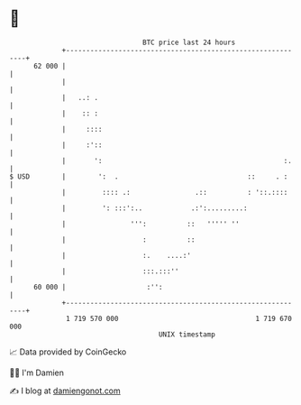 * 👋

#+begin_example
                                    BTC price last 24 hours                    
                +------------------------------------------------------------+ 
         62 000 |                                                            | 
                |                                                            | 
                |   ..: .                                                    | 
                |    :: :                                                    | 
                |     ::::                                                   | 
                |     :'::                                                   | 
                |       ':                                             :.    | 
   $ USD        |        ':  .                                ::     . :     | 
                |         :::: .:                .::          : '::.::::     | 
                |         ': :::':..            .:':.........:               | 
                |                ''':          ::   ''''' ''                 | 
                |                   :          ::                            | 
                |                   :.    ....:'                             | 
                |                   :::.:::''                                | 
         60 000 |                    :'':                                    | 
                +------------------------------------------------------------+ 
                 1 719 570 000                                  1 719 670 000  
                                        UNIX timestamp                         
#+end_example
📈 Data provided by CoinGecko

🧑‍💻 I'm Damien

✍️ I blog at [[https://www.damiengonot.com][damiengonot.com]]
